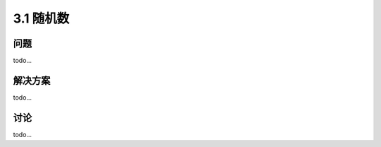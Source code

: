 ============================
3.1 随机数
============================

----------
问题
----------
todo...

----------
解决方案
----------
todo...

----------
讨论
----------
todo...